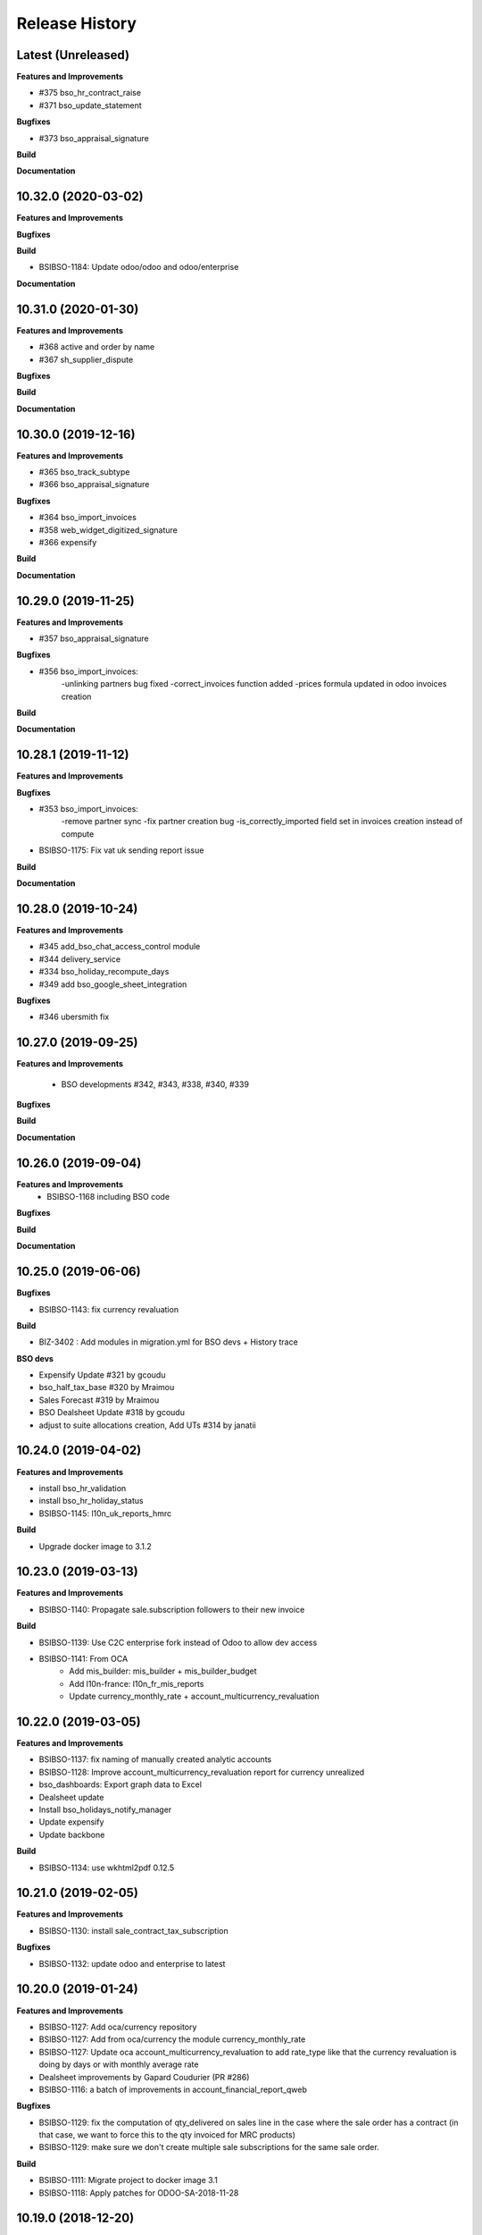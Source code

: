 .. :changelog:

.. Template:

.. 0.0.1 (2016-05-09)
.. ++++++++++++++++++

.. **Features and Improvements**

.. **Bugfixes**

.. **Build**

.. **Documentation**

Release History
---------------

Latest (Unreleased)
+++++++++++++++++++

**Features and Improvements**

* #375 bso_hr_contract_raise

* #371 bso_update_statement

**Bugfixes**

* #373 bso_appraisal_signature

**Build**

**Documentation**


10.32.0 (2020-03-02)
++++++++++++++++++++

**Features and Improvements**

**Bugfixes**

**Build**

* BSIBSO-1184: Update odoo/odoo and odoo/enterprise

**Documentation**


10.31.0 (2020-01-30)
++++++++++++++++++++

**Features and Improvements**

* #368 active and order by name

* #367 sh_supplier_dispute

**Bugfixes**

**Build**

**Documentation**


10.30.0 (2019-12-16)
++++++++++++++++++++

**Features and Improvements**

* #365 bso_track_subtype

* #366 bso_appraisal_signature

**Bugfixes**

* #364 bso_import_invoices

* #358 web_widget_digitized_signature

* #366 expensify

**Build**

**Documentation**


10.29.0 (2019-11-25)
++++++++++++++++++++

**Features and Improvements**

* #357 bso_appraisal_signature

**Bugfixes**

* #356 bso_import_invoices:
    -unlinking partners bug fixed
    -correct_invoices function added
    -prices formula updated in odoo invoices creation

**Build**

**Documentation**


10.28.1 (2019-11-12)
++++++++++++++++++++

**Features and Improvements**

**Bugfixes**

* #353 bso_import_invoices: 
    -remove partner sync 
    -fix partner creation bug 
    -is_correctly_imported field set in invoices creation instead of compute
* BSIBSO-1175: Fix vat uk sending report issue

**Build**

**Documentation**


10.28.0 (2019-10-24)
++++++++++++++++++++

**Features and Improvements**

* #345 add_bso_chat_access_control module
* #344 delivery_service
* #334 bso_holiday_recompute_days
* #349 add bso_google_sheet_integration

**Bugfixes**

* #346 ubersmith fix

10.27.0 (2019-09-25)
++++++++++++++++++++

**Features and Improvements**

 * BSO developments #342, #343, #338, #340, #339

**Bugfixes**

**Build**

**Documentation**


10.26.0 (2019-09-04)
++++++++++++++++++++

**Features and Improvements**
 * BSIBSO-1168 including BSO code

**Bugfixes**

**Build**

**Documentation**


10.25.0 (2019-06-06)
++++++++++++++++++++

**Bugfixes**

* BSIBSO-1143: fix currency revaluation

**Build**

* BIZ-3402 : Add modules in migration.yml for BSO devs + History trace

**BSO devs**

* Expensify Update #321 by gcoudu
* bso_half_tax_base #320 by Mraimou
* Sales Forecast #319 by Mraimou
* BSO Dealsheet Update #318 by gcoudu
* adjust to suite allocations creation, Add UTs #314 by janatii

10.24.0 (2019-04-02)
++++++++++++++++++++

**Features and Improvements**

* install bso_hr_validation
* install bso_hr_holiday_status
* BSIBSO-1145: l10n_uk_reports_hmrc

**Build**

* Upgrade docker image to 3.1.2

10.23.0 (2019-03-13)
++++++++++++++++++++

**Features and Improvements**

* BSIBSO-1140: Propagate sale.subscription followers to their new invoice

**Build**

* BSIBSO-1139: Use C2C enterprise fork instead of Odoo to allow dev access
* BSIBSO-1141: From OCA
    - Add mis_builder: mis_builder + mis_builder_budget
    - Add l10n-france: l10n_fr_mis_reports
    - Update currency_monthly_rate + account_multicurrency_revaluation


10.22.0 (2019-03-05)
++++++++++++++++++++

**Features and Improvements**

* BSIBSO-1137: fix naming of manually created analytic accounts
* BSIBSO-1128: Improve account_multicurrency_revaluation report for currency unrealized
* bso_dashboards: Export graph data to Excel
* Dealsheet update
* Install bso_holidays_notify_manager
* Update expensify
* Update backbone

**Build**

* BSIBSO-1134: use wkhtml2pdf 0.12.5


10.21.0 (2019-02-05)
++++++++++++++++++++

**Features and Improvements**

* BSIBSO-1130: install sale_contract_tax_subscription

**Bugfixes**

* BSIBSO-1132: update odoo and enterprise to latest


10.20.0 (2019-01-24)
++++++++++++++++++++

**Features and Improvements**

* BSIBSO-1127: Add oca/currency repository
* BSIBSO-1127: Add from oca/currency the module currency_monthly_rate
* BSIBSO-1127: Update oca account_multicurrency_revaluation to add rate_type
  like that the currency revaluation is doing by days or with monthly average rate
* Dealsheet improvements by Gapard Coudurier (PR #286)
* BSIBSO-1116: a batch of improvements in account_financial_report_qweb

**Bugfixes**

* BSIBSO-1129: fix the computation of qty_delivered on sales line in the case
  where the sale order has a contract (in that case, we want to force this to
  the qty invoiced for MRC products)
* BSIBSO-1129: make sure we don't create multiple sale subscriptions for the
  same sale order.

**Build**

* BSIBSO-1111: Migrate project to docker image 3.1
* BSIBSO-1118: Apply patches for ODOO-SA-2018-11-28


10.19.0 (2018-12-20)
++++++++++++++++++++

**Features and Improvements**

* BSIBSO-1125: Add from oca/web module web_sheet_full_width
* BSIBSO-1125: Modification of the purchase_id domain in the supplier invoice
  to have only purchase orders in the currency of the invoice
* BSIBSO-1122: Add new field in purchase order `Continue after end`
* BSIBSO-1121: Active field in 'purchase.order', filter into view
* BSIBSO-1117: have a customer dependent numbering for analytic accounts
* bso_backbone: change the visibility of some fields in the views
* bso_custom_doc: update
* bso_report_saleorder: custom Sale Order Report for Website quote
* BSIBSO-1120: Recurring supplier invoices, add "yearly" option
* bso_restrict_attachments_visibility installation

**Build**

* BSIBSO-1114: Change test admin password


10.18.1 (2018-12-11)
++++++++++++++++++++

**Bugfixes**

* fix bso_backbone (pr#269)
* access right issue when creating a refund


10.18.0 (2018-11-29)
++++++++++++++++++++

**Features and Improvements**
* BSIBSO-1079: generate recurring invoices 10d in advance (delay can be
  adjusted in the cron parameters)

* BSIBSO-1107: Change the delivery date of a picking
* BSIBSO-1103 Connector-exchange: add flag on res.users to filter for Odoo events
* BSIBSO-1103 Connector-exchange: add parameter to search with a max horizon
* BSIBSO-1106: Recurring supplier invoices
* install bso_custom_doc

**Bugfixes**
* BSIBSO-1092: fix invoicing of sales with MRC

* BSIBSO-1108: Replace record rule for multicompany on stock.picking.type to 1=1

**Build**

* BS-233: Remove submodule odoo-prototype
* BSIBSO-1105: update OCA repos
    - account-closing
    - account-financial-reporting
* BSIBSO-1105: Install OCA repos from account-analytic
    - analytic_tag_dimension
    - analytic_tag_dimension_purchase_warning
    - analytic_tag_dimension_sale_warning

* BSIBSO-1103 Update OCA/connector repository


10.17.1 (2018-10-30)
++++++++++++++++++++

**Bugfixes**

* BSIBSO-1102: Force the drop of specific_crm.assets_backend view after its move to bso_telephony module


10.17.0 (2018-10-25)
++++++++++++++++++++

**Features and Improvements**

* BSIBSO-1093: Install module bso_telephony
* BSIBSO-1093: Replace Dial button by a phone icon
* purchase order: add a cron to recompute the received qty each day
* update bso_backbone: cympa sychronization
* BSIBSO-1097: Install mass_editing

**Bugfixes**
* purchase order invoicing: fix the received quantity computation

**Build**

* Applying security advisory 2018-08-07
* remove DJ and compilations


10.16.0 (2018-09-03)
++++++++++++++++++++

**Features and Improvements**

* BSO Dashboards update (PR 242)
* disable automatic addition of partner & lead as follower on crm.lead and
  res.partner
* mailchimp integration update
* BSIBSO-1090: Add ACL for Manager on account.payment.mode

**Bugfixes**

* BSIBSO-1078_fix: reverting last minute change that was breaking the thing


10.15.0 (2018-08-23)
++++++++++++++++++++

**Features and Improvements**

* BSIBSO-1087: add a boolean field to pilot lead generation from a partner. If
  the field is unset, the lead is deleted.
* BSIBSO-1086: fix "can't set the sale pricelist to GBP"

**Bugfixes**

* BIZ-2141 - don't update opportunities when partner is updated, only leads
* fix the way a unique index is generated for lead emails.
  CAUTION: no index is generated until duplicates are cleaned. Once this is
  done, restart odoo to get the unicity enforced in the future.


10.14.1 (2018-08-15)
++++++++++++++++++++

**Bugfixes**

* BSIBSO-1072: Fix invoice update wizard not updating analytic account
* biz-2139: Set name of lead only at creation of customer


10.14.0 (2018-08-13)
++++++++++++++++++++

**Features and Improvements**

* BSIBSO-1075: Move menu Lead under Marketing section
* BSIBSO-1083: Reclaim `Dial` button on `phone` widget
* BSIBSO-1076: no create/update of customer in opportunity form
* BSIBSO-1078: change the propagation of client_order_ref

**Bugfixes**

* BIZ-2106: Fix "editing a partner kill relations with opportunities"


10.13.1 (2018-08-09)
++++++++++++++++++++

**Bugfixes**

* Remove self.ensure_one in method write in bso_mailchimp


10.13.0 (2018-08-09)
++++++++++++++++++++

**Features and Improvements**
  * Improvements in Mailchimps webhook

**Bugfixes**
 * Fix in Dashboard, Backbone, Mailchimp
     PR #225 #226 #228 #229

**Build**

**Documentation**


10.12.0 (2018-08-03)
++++++++++++++++++++

**Features and Improvements**

  * Add custom mailchimp addon
    * #224 BSO Mailchimp
  * Add custom dashboard addon
    * #223 BSO Dashboards
  * integrate bso_dealsheet and bso_bundle minor change
    * #217 BSO backbone bundle dealsheet update


**Bugfixes**

* BIZ-2081: Fix new lead creation by displaying `currency_id` on the form
* integrtate bso expensify fix
  * #215 Expensify fix

**Build**

**Documentation**


10.11.0 (2018-07-23)
++++++++++++++++++++

**Bugfixes**

* BSIBSO-1081: fix regression from Odoo restricting the kind of products you
  can use for sale subscriptions


10.10.0 (2018-07-17)
++++++++++++++++++++

**Bugfixes**

* BSIBSO-1074: Fix invoice NRC manual before 1st delivery
* BSIBSO-1073 Fix multicurrency flow in `crm.lead

**Build**

* BSIBSO-1069: Sync project and update image version.


10.9.0 (2018-07-13)
+++++++++++++++++++

**Features and Improvements**

* BSIBSO-1066: Add a menu 'sources' under sales
* BSIBSO-1061: Install account_invoice_update_wizard
* BSIBSO-1067: Implement multicurrency in `crm.lead`
* BSIBSO-1070: Restyle stuff implemented in =BSIBSO-1067=
* BSIBSO-1068: Add telephony asterisk connector



10.8.1 (2018-07-04)
+++++++++++++++++++

**Bugfixes**

* fix issue with xml_ids from l10n_lu module


10.8.0 (2018-06-29)
+++++++++++++++++++

**Features and Improvements**

* BSIBSO-1060: install `l10n_fr_certification`
* BSIBSO-1059: On invoice print out display "Ref. Source" on a separate line as it can contain multiple references after invoice merge.
* BSIBSO-1065: On invoice print out display add start and end dates on invoice lines.
* BSIBSO-1064: Disable creation of customers on leads.
* BSIBSO-1063: Remove buttons on leads.
* BSIBSO-1062: Add Old ref field to analytic account.
* install `connector_exchange` module

**Bugfixes**

* BSIBSO-1060: fix for the template for customer invoice as it couldn't find
  element by xpath after core upgrade

**Build**

* BSIBSO-1060: in short, updated odoo to get the fix for `l10n_fr_certification`
* upgrading this broke l10n_lu_reports from enterprise(it is auto-installed module)
* dropped useless pending merge for enterprise with git -am patches as they
  were long time implemented
* updated enterprise submodule
* add `connector-exchange` repo

**Documentation**


10.7.0 (2018-06-15)
+++++++++++++++++++

**Features and Improvements**

* BSIBSO-1055: Add `Existing customers` filter to `crm.lead` search view
* BSIBSO-1056: Use data from SO when create subscription.
* install bso_expenses_holidays_filtering
* install bso_hr_holidays_report
* bso_backbone: log all changes
* BSIBSO-1058: fix several fields not getting propagated during invoice merge
* install `base_export_manager`

**Bugfixes**

* BSIBSO-1054: Enforce default `type` value to `crm.lead` records through custom action
* BSIBSO-1057: Fix error when click on 'generate invoice' from subscription

**Build**

* Reduce docker image size by removing unused .po files
* Upgrade docker-compose to 1.17.1
* add `mailchimp3` python lib in requirements

**Documentation**


10.6.0 (2018-05-18)
+++++++++++++++++++

**Features and Improvements**

* install bso_employee_notebook_visibility
* update bso_backbone_bundle_dealsheet


10.5.0 (2018-05-03)
+++++++++++++++++++

**Features and Improvements**

* BSIBSO-1052 Added propagation of origin to the invoice lines
* Uninstall sale_line_cost_control and sale_margin

**Bugfixes**

* Manually generated invoices from SO: end date on invoice line must be the
  day before the reference date


10.4.1 (2018-04-11)
+++++++++++++++++++

**Bugfixes**

* preserve price and description when sourcing from a dealsheet


10.4.0 (2018-04-09)
+++++++++++++++++++

**Features and Improvements**

* BSIBSO-1050: Remove Bank account section on customer invoice
* BSIBSO-1033: Set date and invoice_date to the same date as the cron generating
  the invoices for subscriptions is ran
* BSIBSO-1043 Use mailtrap as outgoing mail server if env not prod or integration
* BSIBSO-1035: create crm.industry and it's sub models, add new fields to leads
  customers now create one lead id they don't have one
* BSIBSO-1036: Add new module specific_mailchimp with models:
  * crm.mailchimp.campaign
  * crm.mailchimp.mailing
  * crm.mailchimp.mailing.stats
  * create.campaign.wizard to create campaigns from leads
* BSIBSO-1049: install CFONB bank statement import
* BSIBSO-1048: propagate PO analytic account on SO in intercompany flow.
* BSIBSO-1047: manage subscriptions to customer invoices
* Revamp of product bundle by Gaspard

**Bugfixes**

* BSIBSO-1038: Set field "Start date of next invoice period" required to avoid
  stacktraces when generating invoices for manually created subscriptions

**Build**

* BSIBSO-1043 Do not setup LDAP if env not prod or integration


10.3.7 (2018-03-07)
+++++++++++++++++++

**Features and Improvements**

* BSIBSO-1032: Change the way analytic accounts / projects are numbered
  the name of the analytic account must be generated as follows AARRR/BBBBCC/DDDDD
* BSIBSO-1031: move the Procure button from Sale Order to Dealsheet screen
* BSIBSO-1031 Move procure from sale order to dealsheet
* BSIBSO-1031 Hide Set cost button on sale order line

**Bugfixes**

**Build**

* Fix minion (increase memory used)
* Update project from odoo template. Install camptocamp_tools.


10.3.6 (2018-02-19)
+++++++++++++++++++

**Features and Improvements**

* BSIBSO-1030: Switch positions of payment mode and bank account on invoice report

**Bugfixes**

* Fix : change of the payment mode on a sale order when using the company currency


10.3.5 (2018-01-25)
+++++++++++++++++++

**Features and Improvements**

* New module bso_backbone: Store X-Connects, Links, Devices & POPs
* New module bso_dealsheet: Dealsheet Costs, Margin & Validation Process
* Update customer invoice layout

**Build**

* Update odoo-cloud-platform (BIZ-1093)

10.3.4 (2018-01-12)
+++++++++++++++++++

**Features and Improvements**
* expensify: only fetch user's reports & discard expense date


10.3.3 (2018-01-12)
+++++++++++++++++++

**Features and Improvements**

* payment mode propagate from SO to invoices via subscriptions

**Bugfixes**

* do not empty contract_template field in sale order

**Build**

**Documentation**


10.3.2 (2018-01-05)
+++++++++++++++++++

**Features and Improvements**

* Install module account_multicurrency_revaluation
* display VAT in company currency + exchange rate on invoices with a different
  currency
* Invoicing release for production

**Bugfixes**

* BSIBSO-1073: Fix multicurrency flow & views in `crm.lead`

**Build**

**Documentation**


10.3.1 (2017-12-04)
+++++++++++++++++++

**Features and Improvements**

* ``expensify`` module modifications


10.2.9 (2017-12-04)
+++++++++++++++++++

**Features and Improvements**

* ``expensify`` module modifications

10.3.0 (2017-11-21)
+++++++++++++++++++

**Features and Improvements**

* install ``product_bundle``


10.2.8 (2017-11-21)
+++++++++++++++++++

**Bugfixes**

* install ``bso_hr_validation``
* delete modules ``leaves_constraints`` and ``hr_date_validated``

**Build**

* add OCA repos ``account-closing``, ``bank-payment``,
  ``l10n-france``, ``intrastat``


10.2.7 (2017-11-13)
+++++++++++++++++++


10.2.6 (2017-11-10)
+++++++++++++++++++


10.2.5 (2017-11-06)
+++++++++++++++++++

**Features and Improvements**

* install ``hr_date_validated`` from BSO

**Bugfixes**

* remove onchange and constraint on hr_expense
* migration and upgrade files
* fix date next invoice of contract to ref_date of the last
  invoice which fulfilled the delivery of mrc
* fix monthly and period recurring price
* hide 'cancel subscription' btn
* contract creation from sale order
* change computation of dates
* do not invoice ended purchase subscriptions
* purchase order generation. take care of duration
* computation of date end subscription in purchase orders
* subscription information in purchase order form view


10.2.4 (2017-10-20)
+++++++++++++++++++

**Bugfixes**

* Expensify connector
* FIX post release: upgrade failure

10.2.3 (2017-10-18)
+++++++++++++++++++

**Features and Improvements**

* Add expense_tax
* Install module account tag category BSIBSO-1021
* Expensify connector

**Bugfixes**

* issues in sale purchase sourcing (BSIBSO-1024)


10.2.2 (2017-10-17)
+++++++++++++++++++

**Features and Improvements**

* Added Employee group back to Timesheets access rights
  via song BSIBSO-1019
* Add modules date_range and account_financial_report_qweb BSIBSO-1020
* Add leaves_constraints to prevent self validation / self refusal of
  hr.holidays requests

**Bugfixes**

* Fix selectable product on expense and restrict account field



10.2.1 (2017-09-28)
+++++++++++++++++++

**Features and Improvements**

* Update with last changes from odoo-template
* Remove pending-merges in partner-contact partially removed in f71bb19
* Update PO `subscr_date_start` if there is none while processing stock.picking BSIBSO-1009
* update subscription invoicing BSIBSO-1004
* add specific_expense BSIBSO-1017
* subscription renewal/cancelation BSIBSO-1006

**Bugfixes**

* Computation of PO `_compute_has_subscription` from BSIBSO-1008
* [fix] specific_sale: SO._setup_fields refactor and add tests for state ordering
* [fix] specific_sale: make tests work


**Build**

* Update docker-image to 10.0-2.4.0

**Documentation**


10.2.0 (2017-09-19)
+++++++++++++++++++

**Features and Improvements**

* BSIBSO-1003 Invoicing process for MRP products
* BSIBSO-1012 Logic creation subscription
* Automatic Invoicing of PO BSIBSO-1010
* Overload mrc compute_qty_received BSIBSO-1010
* BSIBSO-1013 Prevent employees to edit or delete events if they are not owners
* BSIBSO-962 Invoice timesheet report
* BSIBSO-1014 employee form and kanban views enhancement
* BSIBSO-1016 enforce employee company_id leave type on holiday allocation/request
* BSIBSO-1008 fix price from supplier info


10.1.7 (2017-08-28)
+++++++++++++++++++

**Features and Improvements**

* Add DJ & Ribbon

10.1.6 (2017-08-18)
+++++++++++++++++++

**Bugfixes**

* Fix email configuration


10.1.5 (2017-08-04)
+++++++++++++++++++

**Features and Improvements**

* BSIBSO-998 Outgoing email configuration
* BSIBSO-999 Edit record rules

**Bugfixes**

**Build**

* Upgrade Docker image to 10.0-2.3.0
* Update odoo/src to latest commit
* update project from odoo-template

**Documentation**


10.1.4 (2017-07-04)
+++++++++++++++++++

**Features and Improvements**

**Bugfixes**

* change port used for smtp 587 --> 25
* reset all email addresses
* add logging on ``update_leaves_allocation`` method

**Build**

**Documentation**


10.1.3 (2017-05-08)
+++++++++++++++++++

**Features and Improvements**

* add mrc, nrc and duration in opportunity tree and kanban view
* add new addon adding cost indicator and button to set cost on sale lines
* install 'sale_line_cost_control'**Bugfixes**

**Bugfixes**

* Correct firstname-lastname order before importing employees

**Build**

* update Docker image to camptocamp/odoo-project:10.0-2.2.0
* Update odoo-cloud-platform to have Redis Sentinel support
* add margin-analysis OCA repository
* Upgrade base image
  Fixes security vulnerability CVE-2017-8291


10.1.2 (2017-05-05)
+++++++++++++++++++

**Bugfixes**

* fix the docker configuration again


10.1.1 (2017-05-05)
+++++++++++++++++++

**Bugfixes**

* fix the docker configuration


10.1.0 (2017-05-04)
+++++++++++++++++++

**Features and Improvements**

* port to v10


10.0.0 (2017-03-21)
+++++++++++++++++++

fake release to bump version

9.7.0 (2017-03-21)
++++++++++++++++++

**Features and Improvements**

* BSIBSO-908 Setup mail interface
* BSIBSO-935 Add triple validation on sale order


9.6.4 (2017-03-03)
++++++++++++++++++

**Features and Improvements**

* install ``subcontracted_service`` module to manage procurement of services


9.6.3 (2017-02-24)
++++++++++++++++++

**Features and Improvements**

* Base COA configuration for companies
* One warehouse by company and by POP
* better management of backup percent discount
* configure sale app to manage product variants
* configure subscription template and sale template
* show routes characteristics
* hide backup fields according if backup route is asked or not
* simplify tree view of sale order


9.6.2 (2017-02-14)
++++++++++++++++++

**Features and Improvements**

* simplify EPL management



9.6.0 (2017-02-10)
++++++++++++++++++

**Features and Improvements**
* Add module contact firstname
* Add module employee firstname
* Add access rights management for HR part
    - holidays
    - expense
    - timesheets
    - employees

**Build**
* version 2.0.0 of base odoo image



9.5.0 (2017-01-27)
++++++++++++++++++

**Features and Improvements**

* EPL: automatically filled by API calls
* Users: add fields for Expensify

**Build**

* speed up travis builds


9.4.1 (2017-01-17)
++++++++++++++++++

**Features and Improvements**

* Computation of holidays & rtt on prorata for the first month
* ``EPL`` product on sale order line
* POC on access rights

**Bugfixes**

* Change label "Per month rtt allocation" to set RTT in capitals
* Field "remaining legal leaves" to readonly
* Change Label "Is rtt" in "Is RTT"
* Change label "Exclude rest days" in "Exclude week-end"
* set group "base.group_no_one" on button "update leaves"
* Correction on days caluculation for the imposed days
* Onchange leave_type update company_id
* Domain on leave_type a company is selected
* Domain on employees if s company is selected


**Build**

**Documentation**


9.4.0 (2016-12-07)
++++++++++++++++++

**Features and Improvements**

* add Jira (7.2) connector

**Bugfixes**

* issue in ``hr_holidays_imposed_days`` module on creating an employee

**Build**

**Documentation**


9.3.0 (2016-12-06)
++++++++++++++++++

**Features and Improvements**

* install ``partner_address_street3`` and ``partner_multi_relation`` from
    ``OCA/partner-contact`` repo
* add module ``specific_product`` to manage the following objects:

    - POPs: Point of Presence
    - POP devices: devices in POPs
    - cable sytem
    - Links: links between 2 PoPs and characterized by bandwith, latency, nrc,
        mrc
    - integration of those objects in sales
* Add hr employee import
* holidays and compensatory allocations are incremented each month
* Seniority of an employee is managed on its record
* Manage holidays on half-day basis
* Add imposed days
* Manage legal leaves and compensatory allocations per company


**Bugfixes**

* Fix pep8 in specific_hr & specific_fct

**Build**

* switch to OCA/OCB
* update docker-odoo-template to 1.7.1


9.2.1 (2016-10-27)
++++++++++++++++++

**Features and Improvements**

* create a group ``BSO HR confidential`` to manage sensitive information on
    ``hr.contract`` object
* import user from LDAP with givenName + SN as name instead of cn
    add a group hr_confidential to restrict sensitive data to a indentified
    group
* when importing a user and try to map it to an employee, fill company and
    email information on partner related to the user

**Bugfixes**

* import ``hr.employee`` with ``+`` character in phone numbers

**Build**

**Documentation**
    - when creating a user, an employee is not created anymore if
      an employee with this login or with the field ``user_login`` is not found

9.2.0 (2016-10-24)
++++++++++++++++++

**Features and Improvements**

* install base modules:
    - ``hr_recruitment``
    - ``auth_ldap``
    - ``hr_timesheet_sheet``
    - ``hr_recruitment``
    - ``l10n_fr``
    - ``purchase``
    - ``stock``
    - ``connector``
    - ``hr_family``
    - ``users_ldap_populate``
    - ``web_easy_switch_company``
    - ``specific_hr``

* install ``es_ES`` language in addition of ``en_US`` and ``fr_FR``
* import companies, employees (and some HR stuff)

**Bugfixes**

**Build**

**Documentation**
    - when creating a user, an employee is created and linked to this user if
      an employee with this login or with the field ``user_login`` is not found


9.1.0 (2016-09-14)
++++++++++++++++++

**Features and Improvements**

* install base modules:
    - ``hr``
    - ``sale_contract``
    - ``sale_service``
    - ``crm``
    - ``account``
    - ``analytic``
    - ``hr_holidays``
    - ``hr_expense``
    - ``document``

* install ``fr_FR`` language in addition of ``en_US``

**Bugfixes**

**Build**

**Documentation**
